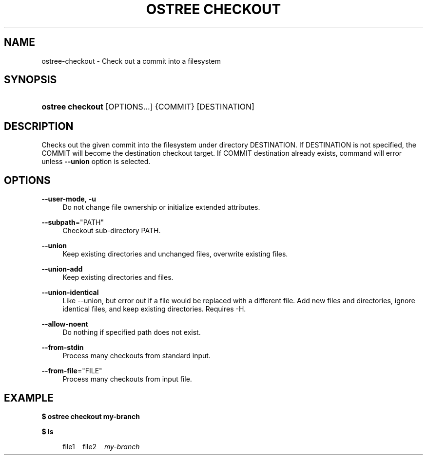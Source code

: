 '\" t
.\"     Title: ostree checkout
.\"    Author: Colin Walters <walters@verbum.org>
.\" Generator: DocBook XSL Stylesheets vsnapshot <http://docbook.sf.net/>
.\"      Date: 01/15/2019
.\"    Manual: ostree checkout
.\"    Source: OSTree
.\"  Language: English
.\"
.TH "OSTREE CHECKOUT" "1" "" "OSTree" "ostree checkout"
.\" -----------------------------------------------------------------
.\" * Define some portability stuff
.\" -----------------------------------------------------------------
.\" ~~~~~~~~~~~~~~~~~~~~~~~~~~~~~~~~~~~~~~~~~~~~~~~~~~~~~~~~~~~~~~~~~
.\" http://bugs.debian.org/507673
.\" http://lists.gnu.org/archive/html/groff/2009-02/msg00013.html
.\" ~~~~~~~~~~~~~~~~~~~~~~~~~~~~~~~~~~~~~~~~~~~~~~~~~~~~~~~~~~~~~~~~~
.ie \n(.g .ds Aq \(aq
.el       .ds Aq '
.\" -----------------------------------------------------------------
.\" * set default formatting
.\" -----------------------------------------------------------------
.\" disable hyphenation
.nh
.\" disable justification (adjust text to left margin only)
.ad l
.\" -----------------------------------------------------------------
.\" * MAIN CONTENT STARTS HERE *
.\" -----------------------------------------------------------------
.SH "NAME"
ostree-checkout \- Check out a commit into a filesystem
.SH "SYNOPSIS"
.HP \w'\fBostree\ checkout\fR\ 'u
\fBostree checkout\fR [OPTIONS...] {COMMIT} [DESTINATION]
.SH "DESCRIPTION"
.PP
Checks out the given commit into the filesystem under directory DESTINATION\&. If DESTINATION is not specified, the COMMIT will become the destination checkout target\&. If COMMIT destination already exists, command will error unless
\fB\-\-union\fR
option is selected\&.
.SH "OPTIONS"
.PP
\fB\-\-user\-mode\fR,\fB \-u\fR
.RS 4
Do not change file ownership or initialize extended attributes\&.
.RE
.PP
\fB\-\-subpath\fR="PATH"
.RS 4
Checkout sub\-directory PATH\&.
.RE
.PP
\fB\-\-union\fR
.RS 4
Keep existing directories and unchanged files, overwrite existing files\&.
.RE
.PP
\fB\-\-union\-add\fR
.RS 4
Keep existing directories and files\&.
.RE
.PP
\fB\-\-union\-identical\fR
.RS 4
Like
\-\-union, but error out if a file would be replaced with a different file\&. Add new files and directories, ignore identical files, and keep existing directories\&. Requires
\-H\&.
.RE
.PP
\fB\-\-allow\-noent\fR
.RS 4
Do nothing if specified path does not exist\&.
.RE
.PP
\fB\-\-from\-stdin\fR
.RS 4
Process many checkouts from standard input\&.
.RE
.PP
\fB\-\-from\-file\fR="FILE"
.RS 4
Process many checkouts from input file\&.
.RE
.SH "EXAMPLE"
.PP
\fB$ ostree checkout my\-branch\fR
.PP
\fB$ ls\fR
.sp
.if n \{\
.RS 4
.\}
.nf
        file1\ \&\ \&\ \&\ \&file2\ \&\ \&\ \&\ \&\fImy\-branch\fR
.fi
.if n \{\
.RE
.\}
